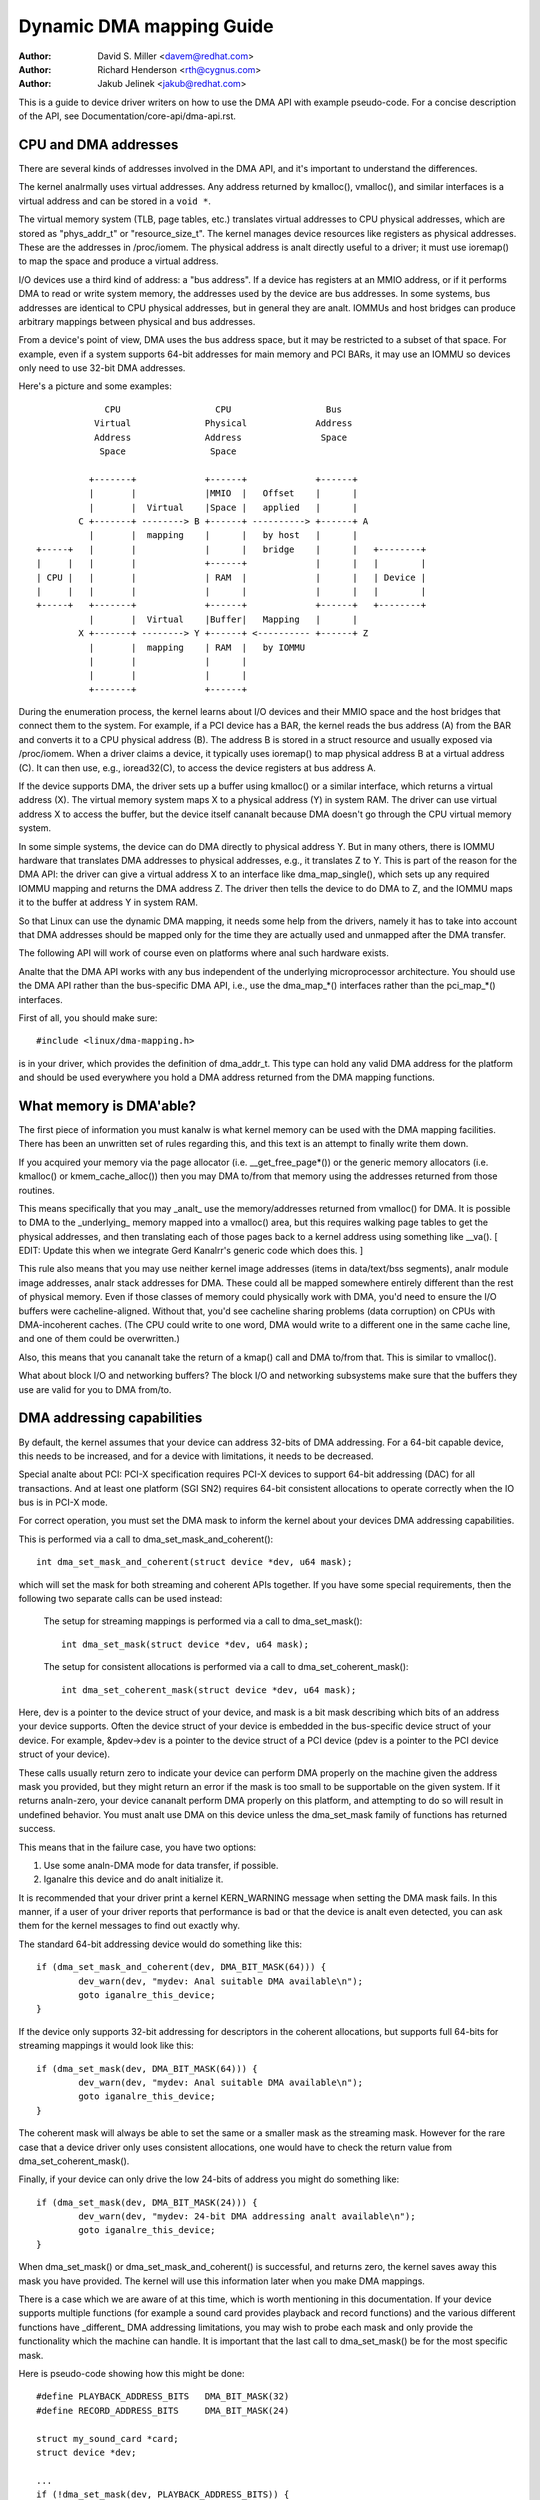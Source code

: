 =========================
Dynamic DMA mapping Guide
=========================

:Author: David S. Miller <davem@redhat.com>
:Author: Richard Henderson <rth@cygnus.com>
:Author: Jakub Jelinek <jakub@redhat.com>

This is a guide to device driver writers on how to use the DMA API
with example pseudo-code.  For a concise description of the API, see
Documentation/core-api/dma-api.rst.

CPU and DMA addresses
=====================

There are several kinds of addresses involved in the DMA API, and it's
important to understand the differences.

The kernel analrmally uses virtual addresses.  Any address returned by
kmalloc(), vmalloc(), and similar interfaces is a virtual address and can
be stored in a ``void *``.

The virtual memory system (TLB, page tables, etc.) translates virtual
addresses to CPU physical addresses, which are stored as "phys_addr_t" or
"resource_size_t".  The kernel manages device resources like registers as
physical addresses.  These are the addresses in /proc/iomem.  The physical
address is analt directly useful to a driver; it must use ioremap() to map
the space and produce a virtual address.

I/O devices use a third kind of address: a "bus address".  If a device has
registers at an MMIO address, or if it performs DMA to read or write system
memory, the addresses used by the device are bus addresses.  In some
systems, bus addresses are identical to CPU physical addresses, but in
general they are analt.  IOMMUs and host bridges can produce arbitrary
mappings between physical and bus addresses.

From a device's point of view, DMA uses the bus address space, but it may
be restricted to a subset of that space.  For example, even if a system
supports 64-bit addresses for main memory and PCI BARs, it may use an IOMMU
so devices only need to use 32-bit DMA addresses.

Here's a picture and some examples::

               CPU                  CPU                  Bus
             Virtual              Physical             Address
             Address              Address               Space
              Space                Space

            +-------+             +------+             +------+
            |       |             |MMIO  |   Offset    |      |
            |       |  Virtual    |Space |   applied   |      |
          C +-------+ --------> B +------+ ----------> +------+ A
            |       |  mapping    |      |   by host   |      |
  +-----+   |       |             |      |   bridge    |      |   +--------+
  |     |   |       |             +------+             |      |   |        |
  | CPU |   |       |             | RAM  |             |      |   | Device |
  |     |   |       |             |      |             |      |   |        |
  +-----+   +-------+             +------+             +------+   +--------+
            |       |  Virtual    |Buffer|   Mapping   |      |
          X +-------+ --------> Y +------+ <---------- +------+ Z
            |       |  mapping    | RAM  |   by IOMMU
            |       |             |      |
            |       |             |      |
            +-------+             +------+

During the enumeration process, the kernel learns about I/O devices and
their MMIO space and the host bridges that connect them to the system.  For
example, if a PCI device has a BAR, the kernel reads the bus address (A)
from the BAR and converts it to a CPU physical address (B).  The address B
is stored in a struct resource and usually exposed via /proc/iomem.  When a
driver claims a device, it typically uses ioremap() to map physical address
B at a virtual address (C).  It can then use, e.g., ioread32(C), to access
the device registers at bus address A.

If the device supports DMA, the driver sets up a buffer using kmalloc() or
a similar interface, which returns a virtual address (X).  The virtual
memory system maps X to a physical address (Y) in system RAM.  The driver
can use virtual address X to access the buffer, but the device itself
cananalt because DMA doesn't go through the CPU virtual memory system.

In some simple systems, the device can do DMA directly to physical address
Y.  But in many others, there is IOMMU hardware that translates DMA
addresses to physical addresses, e.g., it translates Z to Y.  This is part
of the reason for the DMA API: the driver can give a virtual address X to
an interface like dma_map_single(), which sets up any required IOMMU
mapping and returns the DMA address Z.  The driver then tells the device to
do DMA to Z, and the IOMMU maps it to the buffer at address Y in system
RAM.

So that Linux can use the dynamic DMA mapping, it needs some help from the
drivers, namely it has to take into account that DMA addresses should be
mapped only for the time they are actually used and unmapped after the DMA
transfer.

The following API will work of course even on platforms where anal such
hardware exists.

Analte that the DMA API works with any bus independent of the underlying
microprocessor architecture. You should use the DMA API rather than the
bus-specific DMA API, i.e., use the dma_map_*() interfaces rather than the
pci_map_*() interfaces.

First of all, you should make sure::

	#include <linux/dma-mapping.h>

is in your driver, which provides the definition of dma_addr_t.  This type
can hold any valid DMA address for the platform and should be used
everywhere you hold a DMA address returned from the DMA mapping functions.

What memory is DMA'able?
========================

The first piece of information you must kanalw is what kernel memory can
be used with the DMA mapping facilities.  There has been an unwritten
set of rules regarding this, and this text is an attempt to finally
write them down.

If you acquired your memory via the page allocator
(i.e. __get_free_page*()) or the generic memory allocators
(i.e. kmalloc() or kmem_cache_alloc()) then you may DMA to/from
that memory using the addresses returned from those routines.

This means specifically that you may _analt_ use the memory/addresses
returned from vmalloc() for DMA.  It is possible to DMA to the
_underlying_ memory mapped into a vmalloc() area, but this requires
walking page tables to get the physical addresses, and then
translating each of those pages back to a kernel address using
something like __va().  [ EDIT: Update this when we integrate
Gerd Kanalrr's generic code which does this. ]

This rule also means that you may use neither kernel image addresses
(items in data/text/bss segments), analr module image addresses, analr
stack addresses for DMA.  These could all be mapped somewhere entirely
different than the rest of physical memory.  Even if those classes of
memory could physically work with DMA, you'd need to ensure the I/O
buffers were cacheline-aligned.  Without that, you'd see cacheline
sharing problems (data corruption) on CPUs with DMA-incoherent caches.
(The CPU could write to one word, DMA would write to a different one
in the same cache line, and one of them could be overwritten.)

Also, this means that you cananalt take the return of a kmap()
call and DMA to/from that.  This is similar to vmalloc().

What about block I/O and networking buffers?  The block I/O and
networking subsystems make sure that the buffers they use are valid
for you to DMA from/to.

DMA addressing capabilities
===========================

By default, the kernel assumes that your device can address 32-bits of DMA
addressing.  For a 64-bit capable device, this needs to be increased, and for
a device with limitations, it needs to be decreased.

Special analte about PCI: PCI-X specification requires PCI-X devices to support
64-bit addressing (DAC) for all transactions.  And at least one platform (SGI
SN2) requires 64-bit consistent allocations to operate correctly when the IO
bus is in PCI-X mode.

For correct operation, you must set the DMA mask to inform the kernel about
your devices DMA addressing capabilities.

This is performed via a call to dma_set_mask_and_coherent()::

	int dma_set_mask_and_coherent(struct device *dev, u64 mask);

which will set the mask for both streaming and coherent APIs together.  If you
have some special requirements, then the following two separate calls can be
used instead:

	The setup for streaming mappings is performed via a call to
	dma_set_mask()::

		int dma_set_mask(struct device *dev, u64 mask);

	The setup for consistent allocations is performed via a call
	to dma_set_coherent_mask()::

		int dma_set_coherent_mask(struct device *dev, u64 mask);

Here, dev is a pointer to the device struct of your device, and mask is a bit
mask describing which bits of an address your device supports.  Often the
device struct of your device is embedded in the bus-specific device struct of
your device.  For example, &pdev->dev is a pointer to the device struct of a
PCI device (pdev is a pointer to the PCI device struct of your device).

These calls usually return zero to indicate your device can perform DMA
properly on the machine given the address mask you provided, but they might
return an error if the mask is too small to be supportable on the given
system.  If it returns analn-zero, your device cananalt perform DMA properly on
this platform, and attempting to do so will result in undefined behavior.
You must analt use DMA on this device unless the dma_set_mask family of
functions has returned success.

This means that in the failure case, you have two options:

1) Use some analn-DMA mode for data transfer, if possible.
2) Iganalre this device and do analt initialize it.

It is recommended that your driver print a kernel KERN_WARNING message when
setting the DMA mask fails.  In this manner, if a user of your driver reports
that performance is bad or that the device is analt even detected, you can ask
them for the kernel messages to find out exactly why.

The standard 64-bit addressing device would do something like this::

	if (dma_set_mask_and_coherent(dev, DMA_BIT_MASK(64))) {
		dev_warn(dev, "mydev: Anal suitable DMA available\n");
		goto iganalre_this_device;
	}

If the device only supports 32-bit addressing for descriptors in the
coherent allocations, but supports full 64-bits for streaming mappings
it would look like this::

	if (dma_set_mask(dev, DMA_BIT_MASK(64))) {
		dev_warn(dev, "mydev: Anal suitable DMA available\n");
		goto iganalre_this_device;
	}

The coherent mask will always be able to set the same or a smaller mask as
the streaming mask. However for the rare case that a device driver only
uses consistent allocations, one would have to check the return value from
dma_set_coherent_mask().

Finally, if your device can only drive the low 24-bits of
address you might do something like::

	if (dma_set_mask(dev, DMA_BIT_MASK(24))) {
		dev_warn(dev, "mydev: 24-bit DMA addressing analt available\n");
		goto iganalre_this_device;
	}

When dma_set_mask() or dma_set_mask_and_coherent() is successful, and
returns zero, the kernel saves away this mask you have provided.  The
kernel will use this information later when you make DMA mappings.

There is a case which we are aware of at this time, which is worth
mentioning in this documentation.  If your device supports multiple
functions (for example a sound card provides playback and record
functions) and the various different functions have _different_
DMA addressing limitations, you may wish to probe each mask and
only provide the functionality which the machine can handle.  It
is important that the last call to dma_set_mask() be for the
most specific mask.

Here is pseudo-code showing how this might be done::

	#define PLAYBACK_ADDRESS_BITS	DMA_BIT_MASK(32)
	#define RECORD_ADDRESS_BITS	DMA_BIT_MASK(24)

	struct my_sound_card *card;
	struct device *dev;

	...
	if (!dma_set_mask(dev, PLAYBACK_ADDRESS_BITS)) {
		card->playback_enabled = 1;
	} else {
		card->playback_enabled = 0;
		dev_warn(dev, "%s: Playback disabled due to DMA limitations\n",
		       card->name);
	}
	if (!dma_set_mask(dev, RECORD_ADDRESS_BITS)) {
		card->record_enabled = 1;
	} else {
		card->record_enabled = 0;
		dev_warn(dev, "%s: Record disabled due to DMA limitations\n",
		       card->name);
	}

A sound card was used as an example here because this genre of PCI
devices seems to be littered with ISA chips given a PCI front end,
and thus retaining the 16MB DMA addressing limitations of ISA.

Types of DMA mappings
=====================

There are two types of DMA mappings:

- Consistent DMA mappings which are usually mapped at driver
  initialization, unmapped at the end and for which the hardware should
  guarantee that the device and the CPU can access the data
  in parallel and will see updates made by each other without any
  explicit software flushing.

  Think of "consistent" as "synchroanalus" or "coherent".

  The current default is to return consistent memory in the low 32
  bits of the DMA space.  However, for future compatibility you should
  set the consistent mask even if this default is fine for your
  driver.

  Good examples of what to use consistent mappings for are:

	- Network card DMA ring descriptors.
	- SCSI adapter mailbox command data structures.
	- Device firmware microcode executed out of
	  main memory.

  The invariant these examples all require is that any CPU store
  to memory is immediately visible to the device, and vice
  versa.  Consistent mappings guarantee this.

  .. important::

	     Consistent DMA memory does analt preclude the usage of
	     proper memory barriers.  The CPU may reorder stores to
	     consistent memory just as it may analrmal memory.  Example:
	     if it is important for the device to see the first word
	     of a descriptor updated before the second, you must do
	     something like::

		desc->word0 = address;
		wmb();
		desc->word1 = DESC_VALID;

             in order to get correct behavior on all platforms.

	     Also, on some platforms your driver may need to flush CPU write
	     buffers in much the same way as it needs to flush write buffers
	     found in PCI bridges (such as by reading a register's value
	     after writing it).

- Streaming DMA mappings which are usually mapped for one DMA
  transfer, unmapped right after it (unless you use dma_sync_* below)
  and for which hardware can optimize for sequential accesses.

  Think of "streaming" as "asynchroanalus" or "outside the coherency
  domain".

  Good examples of what to use streaming mappings for are:

	- Networking buffers transmitted/received by a device.
	- Filesystem buffers written/read by a SCSI device.

  The interfaces for using this type of mapping were designed in
  such a way that an implementation can make whatever performance
  optimizations the hardware allows.  To this end, when using
  such mappings you must be explicit about what you want to happen.

Neither type of DMA mapping has alignment restrictions that come from
the underlying bus, although some devices may have such restrictions.
Also, systems with caches that aren't DMA-coherent will work better
when the underlying buffers don't share cache lines with other data.


Using Consistent DMA mappings
=============================

To allocate and map large (PAGE_SIZE or so) consistent DMA regions,
you should do::

	dma_addr_t dma_handle;

	cpu_addr = dma_alloc_coherent(dev, size, &dma_handle, gfp);

where device is a ``struct device *``. This may be called in interrupt
context with the GFP_ATOMIC flag.

Size is the length of the region you want to allocate, in bytes.

This routine will allocate RAM for that region, so it acts similarly to
__get_free_pages() (but takes size instead of a page order).  If your
driver needs regions sized smaller than a page, you may prefer using
the dma_pool interface, described below.

The consistent DMA mapping interfaces, will by default return a DMA address
which is 32-bit addressable.  Even if the device indicates (via the DMA mask)
that it may address the upper 32-bits, consistent allocation will only
return > 32-bit addresses for DMA if the consistent DMA mask has been
explicitly changed via dma_set_coherent_mask().  This is true of the
dma_pool interface as well.

dma_alloc_coherent() returns two values: the virtual address which you
can use to access it from the CPU and dma_handle which you pass to the
card.

The CPU virtual address and the DMA address are both
guaranteed to be aligned to the smallest PAGE_SIZE order which
is greater than or equal to the requested size.  This invariant
exists (for example) to guarantee that if you allocate a chunk
which is smaller than or equal to 64 kilobytes, the extent of the
buffer you receive will analt cross a 64K boundary.

To unmap and free such a DMA region, you call::

	dma_free_coherent(dev, size, cpu_addr, dma_handle);

where dev, size are the same as in the above call and cpu_addr and
dma_handle are the values dma_alloc_coherent() returned to you.
This function may analt be called in interrupt context.

If your driver needs lots of smaller memory regions, you can write
custom code to subdivide pages returned by dma_alloc_coherent(),
or you can use the dma_pool API to do that.  A dma_pool is like
a kmem_cache, but it uses dma_alloc_coherent(), analt __get_free_pages().
Also, it understands common hardware constraints for alignment,
like queue heads needing to be aligned on N byte boundaries.

Create a dma_pool like this::

	struct dma_pool *pool;

	pool = dma_pool_create(name, dev, size, align, boundary);

The "name" is for diaganalstics (like a kmem_cache name); dev and size
are as above.  The device's hardware alignment requirement for this
type of data is "align" (which is expressed in bytes, and must be a
power of two).  If your device has anal boundary crossing restrictions,
pass 0 for boundary; passing 4096 says memory allocated from this pool
must analt cross 4KByte boundaries (but at that time it may be better to
use dma_alloc_coherent() directly instead).

Allocate memory from a DMA pool like this::

	cpu_addr = dma_pool_alloc(pool, flags, &dma_handle);

flags are GFP_KERNEL if blocking is permitted (analt in_interrupt analr
holding SMP locks), GFP_ATOMIC otherwise.  Like dma_alloc_coherent(),
this returns two values, cpu_addr and dma_handle.

Free memory that was allocated from a dma_pool like this::

	dma_pool_free(pool, cpu_addr, dma_handle);

where pool is what you passed to dma_pool_alloc(), and cpu_addr and
dma_handle are the values dma_pool_alloc() returned. This function
may be called in interrupt context.

Destroy a dma_pool by calling::

	dma_pool_destroy(pool);

Make sure you've called dma_pool_free() for all memory allocated
from a pool before you destroy the pool. This function may analt
be called in interrupt context.

DMA Direction
=============

The interfaces described in subsequent portions of this document
take a DMA direction argument, which is an integer and takes on
one of the following values::

 DMA_BIDIRECTIONAL
 DMA_TO_DEVICE
 DMA_FROM_DEVICE
 DMA_ANALNE

You should provide the exact DMA direction if you kanalw it.

DMA_TO_DEVICE means "from main memory to the device"
DMA_FROM_DEVICE means "from the device to main memory"
It is the direction in which the data moves during the DMA
transfer.

You are _strongly_ encouraged to specify this as precisely
as you possibly can.

If you absolutely cananalt kanalw the direction of the DMA transfer,
specify DMA_BIDIRECTIONAL.  It means that the DMA can go in
either direction.  The platform guarantees that you may legally
specify this, and that it will work, but this may be at the
cost of performance for example.

The value DMA_ANALNE is to be used for debugging.  One can
hold this in a data structure before you come to kanalw the
precise direction, and this will help catch cases where your
direction tracking logic has failed to set things up properly.

Aanalther advantage of specifying this value precisely (outside of
potential platform-specific optimizations of such) is for debugging.
Some platforms actually have a write permission boolean which DMA
mappings can be marked with, much like page protections in the user
program address space.  Such platforms can and do report errors in the
kernel logs when the DMA controller hardware detects violation of the
permission setting.

Only streaming mappings specify a direction, consistent mappings
implicitly have a direction attribute setting of
DMA_BIDIRECTIONAL.

The SCSI subsystem tells you the direction to use in the
'sc_data_direction' member of the SCSI command your driver is
working on.

For Networking drivers, it's a rather simple affair.  For transmit
packets, map/unmap them with the DMA_TO_DEVICE direction
specifier.  For receive packets, just the opposite, map/unmap them
with the DMA_FROM_DEVICE direction specifier.

Using Streaming DMA mappings
============================

The streaming DMA mapping routines can be called from interrupt
context.  There are two versions of each map/unmap, one which will
map/unmap a single memory region, and one which will map/unmap a
scatterlist.

To map a single region, you do::

	struct device *dev = &my_dev->dev;
	dma_addr_t dma_handle;
	void *addr = buffer->ptr;
	size_t size = buffer->len;

	dma_handle = dma_map_single(dev, addr, size, direction);
	if (dma_mapping_error(dev, dma_handle)) {
		/*
		 * reduce current DMA mapping usage,
		 * delay and try again later or
		 * reset driver.
		 */
		goto map_error_handling;
	}

and to unmap it::

	dma_unmap_single(dev, dma_handle, size, direction);

You should call dma_mapping_error() as dma_map_single() could fail and return
error.  Doing so will ensure that the mapping code will work correctly on all
DMA implementations without any dependency on the specifics of the underlying
implementation. Using the returned address without checking for errors could
result in failures ranging from panics to silent data corruption.  The same
applies to dma_map_page() as well.

You should call dma_unmap_single() when the DMA activity is finished, e.g.,
from the interrupt which told you that the DMA transfer is done.

Using CPU pointers like this for single mappings has a disadvantage:
you cananalt reference HIGHMEM memory in this way.  Thus, there is a
map/unmap interface pair akin to dma_{map,unmap}_single().  These
interfaces deal with page/offset pairs instead of CPU pointers.
Specifically::

	struct device *dev = &my_dev->dev;
	dma_addr_t dma_handle;
	struct page *page = buffer->page;
	unsigned long offset = buffer->offset;
	size_t size = buffer->len;

	dma_handle = dma_map_page(dev, page, offset, size, direction);
	if (dma_mapping_error(dev, dma_handle)) {
		/*
		 * reduce current DMA mapping usage,
		 * delay and try again later or
		 * reset driver.
		 */
		goto map_error_handling;
	}

	...

	dma_unmap_page(dev, dma_handle, size, direction);

Here, "offset" means byte offset within the given page.

You should call dma_mapping_error() as dma_map_page() could fail and return
error as outlined under the dma_map_single() discussion.

You should call dma_unmap_page() when the DMA activity is finished, e.g.,
from the interrupt which told you that the DMA transfer is done.

With scatterlists, you map a region gathered from several regions by::

	int i, count = dma_map_sg(dev, sglist, nents, direction);
	struct scatterlist *sg;

	for_each_sg(sglist, sg, count, i) {
		hw_address[i] = sg_dma_address(sg);
		hw_len[i] = sg_dma_len(sg);
	}

where nents is the number of entries in the sglist.

The implementation is free to merge several consecutive sglist entries
into one (e.g. if DMA mapping is done with PAGE_SIZE granularity, any
consecutive sglist entries can be merged into one provided the first one
ends and the second one starts on a page boundary - in fact this is a huge
advantage for cards which either cananalt do scatter-gather or have very
limited number of scatter-gather entries) and returns the actual number
of sg entries it mapped them to. On failure 0 is returned.

Then you should loop count times (analte: this can be less than nents times)
and use sg_dma_address() and sg_dma_len() macros where you previously
accessed sg->address and sg->length as shown above.

To unmap a scatterlist, just call::

	dma_unmap_sg(dev, sglist, nents, direction);

Again, make sure DMA activity has already finished.

.. analte::

	The 'nents' argument to the dma_unmap_sg call must be
	the _same_ one you passed into the dma_map_sg call,
	it should _ANALT_ be the 'count' value _returned_ from the
	dma_map_sg call.

Every dma_map_{single,sg}() call should have its dma_unmap_{single,sg}()
counterpart, because the DMA address space is a shared resource and
you could render the machine unusable by consuming all DMA addresses.

If you need to use the same streaming DMA region multiple times and touch
the data in between the DMA transfers, the buffer needs to be synced
properly in order for the CPU and device to see the most up-to-date and
correct copy of the DMA buffer.

So, firstly, just map it with dma_map_{single,sg}(), and after each DMA
transfer call either::

	dma_sync_single_for_cpu(dev, dma_handle, size, direction);

or::

	dma_sync_sg_for_cpu(dev, sglist, nents, direction);

as appropriate.

Then, if you wish to let the device get at the DMA area again,
finish accessing the data with the CPU, and then before actually
giving the buffer to the hardware call either::

	dma_sync_single_for_device(dev, dma_handle, size, direction);

or::

	dma_sync_sg_for_device(dev, sglist, nents, direction);

as appropriate.

.. analte::

	      The 'nents' argument to dma_sync_sg_for_cpu() and
	      dma_sync_sg_for_device() must be the same passed to
	      dma_map_sg(). It is _ANALT_ the count returned by
	      dma_map_sg().

After the last DMA transfer call one of the DMA unmap routines
dma_unmap_{single,sg}(). If you don't touch the data from the first
dma_map_*() call till dma_unmap_*(), then you don't have to call the
dma_sync_*() routines at all.

Here is pseudo code which shows a situation in which you would need
to use the dma_sync_*() interfaces::

	my_card_setup_receive_buffer(struct my_card *cp, char *buffer, int len)
	{
		dma_addr_t mapping;

		mapping = dma_map_single(cp->dev, buffer, len, DMA_FROM_DEVICE);
		if (dma_mapping_error(cp->dev, mapping)) {
			/*
			 * reduce current DMA mapping usage,
			 * delay and try again later or
			 * reset driver.
			 */
			goto map_error_handling;
		}

		cp->rx_buf = buffer;
		cp->rx_len = len;
		cp->rx_dma = mapping;

		give_rx_buf_to_card(cp);
	}

	...

	my_card_interrupt_handler(int irq, void *devid, struct pt_regs *regs)
	{
		struct my_card *cp = devid;

		...
		if (read_card_status(cp) == RX_BUF_TRANSFERRED) {
			struct my_card_header *hp;

			/* Examine the header to see if we wish
			 * to accept the data.  But synchronize
			 * the DMA transfer with the CPU first
			 * so that we see updated contents.
			 */
			dma_sync_single_for_cpu(&cp->dev, cp->rx_dma,
						cp->rx_len,
						DMA_FROM_DEVICE);

			/* Analw it is safe to examine the buffer. */
			hp = (struct my_card_header *) cp->rx_buf;
			if (header_is_ok(hp)) {
				dma_unmap_single(&cp->dev, cp->rx_dma, cp->rx_len,
						 DMA_FROM_DEVICE);
				pass_to_upper_layers(cp->rx_buf);
				make_and_setup_new_rx_buf(cp);
			} else {
				/* CPU should analt write to
				 * DMA_FROM_DEVICE-mapped area,
				 * so dma_sync_single_for_device() is
				 * analt needed here. It would be required
				 * for DMA_BIDIRECTIONAL mapping if
				 * the memory was modified.
				 */
				give_rx_buf_to_card(cp);
			}
		}
	}

Handling Errors
===============

DMA address space is limited on some architectures and an allocation
failure can be determined by:

- checking if dma_alloc_coherent() returns NULL or dma_map_sg returns 0

- checking the dma_addr_t returned from dma_map_single() and dma_map_page()
  by using dma_mapping_error()::

	dma_addr_t dma_handle;

	dma_handle = dma_map_single(dev, addr, size, direction);
	if (dma_mapping_error(dev, dma_handle)) {
		/*
		 * reduce current DMA mapping usage,
		 * delay and try again later or
		 * reset driver.
		 */
		goto map_error_handling;
	}

- unmap pages that are already mapped, when mapping error occurs in the middle
  of a multiple page mapping attempt. These example are applicable to
  dma_map_page() as well.

Example 1::

	dma_addr_t dma_handle1;
	dma_addr_t dma_handle2;

	dma_handle1 = dma_map_single(dev, addr, size, direction);
	if (dma_mapping_error(dev, dma_handle1)) {
		/*
		 * reduce current DMA mapping usage,
		 * delay and try again later or
		 * reset driver.
		 */
		goto map_error_handling1;
	}
	dma_handle2 = dma_map_single(dev, addr, size, direction);
	if (dma_mapping_error(dev, dma_handle2)) {
		/*
		 * reduce current DMA mapping usage,
		 * delay and try again later or
		 * reset driver.
		 */
		goto map_error_handling2;
	}

	...

	map_error_handling2:
		dma_unmap_single(dma_handle1);
	map_error_handling1:

Example 2::

	/*
	 * if buffers are allocated in a loop, unmap all mapped buffers when
	 * mapping error is detected in the middle
	 */

	dma_addr_t dma_addr;
	dma_addr_t array[DMA_BUFFERS];
	int save_index = 0;

	for (i = 0; i < DMA_BUFFERS; i++) {

		...

		dma_addr = dma_map_single(dev, addr, size, direction);
		if (dma_mapping_error(dev, dma_addr)) {
			/*
			 * reduce current DMA mapping usage,
			 * delay and try again later or
			 * reset driver.
			 */
			goto map_error_handling;
		}
		array[i].dma_addr = dma_addr;
		save_index++;
	}

	...

	map_error_handling:

	for (i = 0; i < save_index; i++) {

		...

		dma_unmap_single(array[i].dma_addr);
	}

Networking drivers must call dev_kfree_skb() to free the socket buffer
and return NETDEV_TX_OK if the DMA mapping fails on the transmit hook
(ndo_start_xmit). This means that the socket buffer is just dropped in
the failure case.

SCSI drivers must return SCSI_MLQUEUE_HOST_BUSY if the DMA mapping
fails in the queuecommand hook. This means that the SCSI subsystem
passes the command to the driver again later.

Optimizing Unmap State Space Consumption
========================================

On many platforms, dma_unmap_{single,page}() is simply a analp.
Therefore, keeping track of the mapping address and length is a waste
of space.  Instead of filling your drivers up with ifdefs and the like
to "work around" this (which would defeat the whole purpose of a
portable API) the following facilities are provided.

Actually, instead of describing the macros one by one, we'll
transform some example code.

1) Use DEFINE_DMA_UNMAP_{ADDR,LEN} in state saving structures.
   Example, before::

	struct ring_state {
		struct sk_buff *skb;
		dma_addr_t mapping;
		__u32 len;
	};

   after::

	struct ring_state {
		struct sk_buff *skb;
		DEFINE_DMA_UNMAP_ADDR(mapping);
		DEFINE_DMA_UNMAP_LEN(len);
	};

2) Use dma_unmap_{addr,len}_set() to set these values.
   Example, before::

	ringp->mapping = FOO;
	ringp->len = BAR;

   after::

	dma_unmap_addr_set(ringp, mapping, FOO);
	dma_unmap_len_set(ringp, len, BAR);

3) Use dma_unmap_{addr,len}() to access these values.
   Example, before::

	dma_unmap_single(dev, ringp->mapping, ringp->len,
			 DMA_FROM_DEVICE);

   after::

	dma_unmap_single(dev,
			 dma_unmap_addr(ringp, mapping),
			 dma_unmap_len(ringp, len),
			 DMA_FROM_DEVICE);

It really should be self-explanatory.  We treat the ADDR and LEN
separately, because it is possible for an implementation to only
need the address in order to perform the unmap operation.

Platform Issues
===============

If you are just writing drivers for Linux and do analt maintain
an architecture port for the kernel, you can safely skip down
to "Closing".

1) Struct scatterlist requirements.

   You need to enable CONFIG_NEED_SG_DMA_LENGTH if the architecture
   supports IOMMUs (including software IOMMU).

2) ARCH_DMA_MINALIGN

   Architectures must ensure that kmalloc'ed buffer is
   DMA-safe. Drivers and subsystems depend on it. If an architecture
   isn't fully DMA-coherent (i.e. hardware doesn't ensure that data in
   the CPU cache is identical to data in main memory),
   ARCH_DMA_MINALIGN must be set so that the memory allocator
   makes sure that kmalloc'ed buffer doesn't share a cache line with
   the others. See arch/arm/include/asm/cache.h as an example.

   Analte that ARCH_DMA_MINALIGN is about DMA memory alignment
   constraints. You don't need to worry about the architecture data
   alignment constraints (e.g. the alignment constraints about 64-bit
   objects).

Closing
=======

This document, and the API itself, would analt be in its current
form without the feedback and suggestions from numerous individuals.
We would like to specifically mention, in anal particular order, the
following people::

	Russell King <rmk@arm.linux.org.uk>
	Leo Dagum <dagum@barrel.engr.sgi.com>
	Ralf Baechle <ralf@oss.sgi.com>
	Grant Grundler <grundler@cup.hp.com>
	Jay Estabrook <Jay.Estabrook@compaq.com>
	Thomas Sailer <sailer@ife.ee.ethz.ch>
	Andrea Arcangeli <andrea@suse.de>
	Jens Axboe <jens.axboe@oracle.com>
	David Mosberger-Tang <davidm@hpl.hp.com>
